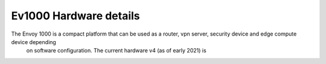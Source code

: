 ***********************
Ev1000 Hardware details
***********************

The Envoy 1000 is a compact platform that can be used as a router, vpn server, security device and edge compute device depending
 on software configuration. The current hardware v4 (as of early 2021) is 
